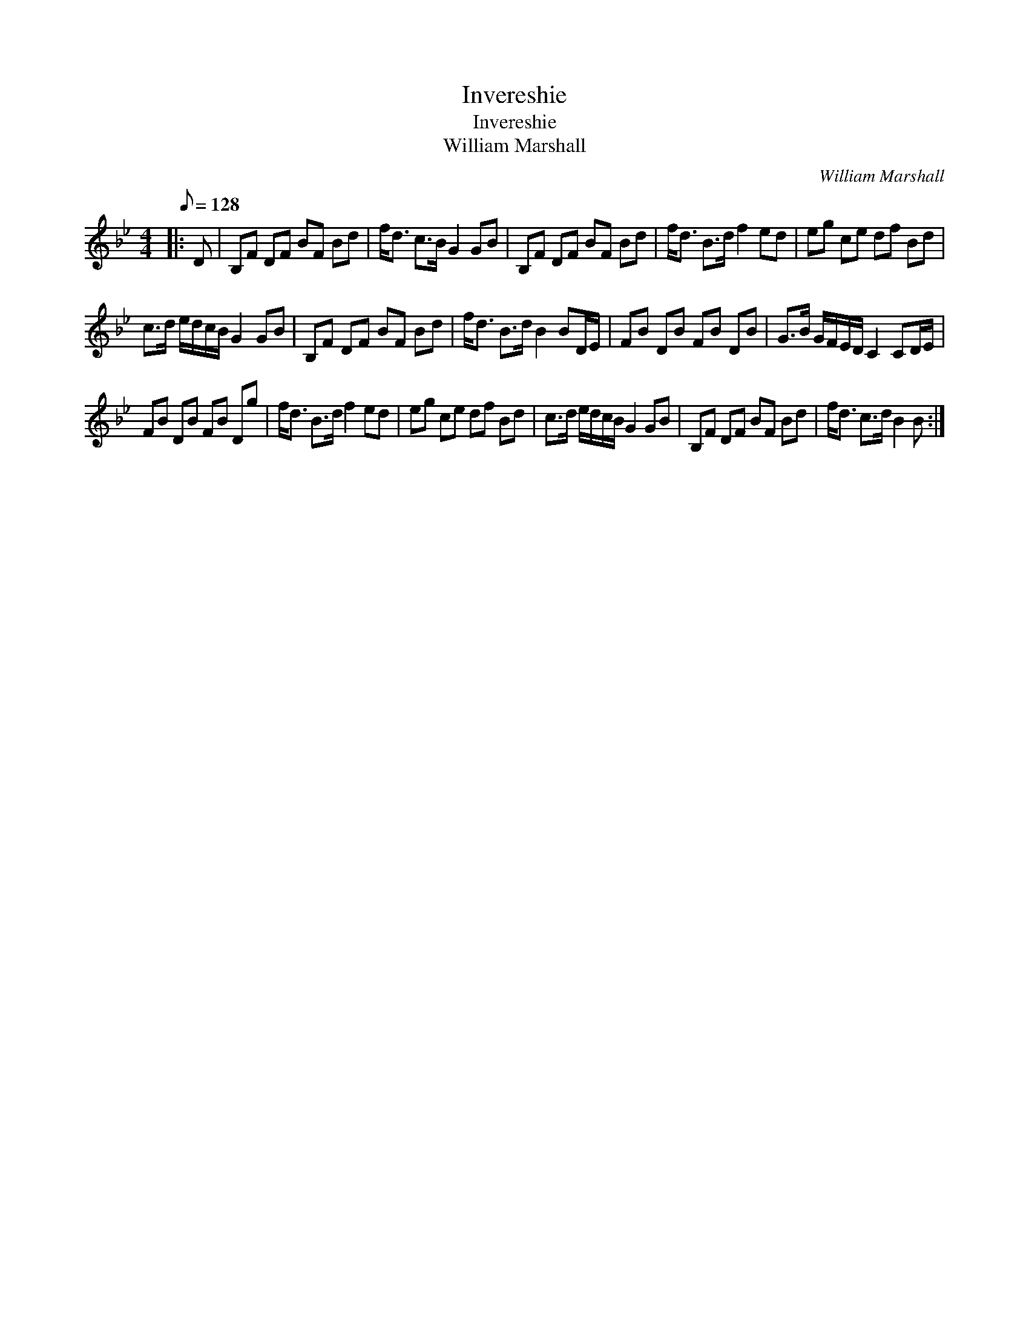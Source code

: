 X:1
T:Invereshie
T:Invereshie
T:William Marshall
C:William Marshall
L:1/8
Q:1/8=128
M:4/4
K:Bb
V:1 treble 
V:1
|: D | B,F DF BF Bd | f<d c>B G2 GB | B,F DF BF Bd | f<d B>d f2 ed | eg ce df Bd | %6
 c>d e/d/c/B/ G2 GB | B,F DF BF Bd | f<d B>d B2 BD/E/ | FB DB FB DB | G>B G/F/E/D/ C2 CD/E/ | %11
 FB DB FB Dg | f<d B>d f2 ed | eg ce df Bd | c>d e/d/c/B/ G2 GB | B,F DF BF Bd | f<d c>d B2 B :| %17

